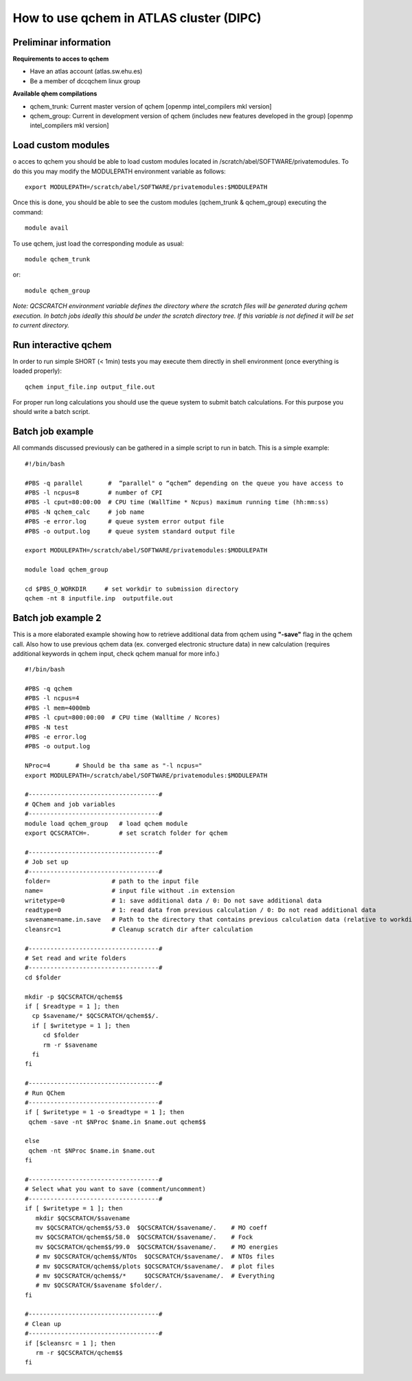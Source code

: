 How to use qchem in ATLAS cluster (DIPC)
========================================

Preliminar information
----------------------

**Requirements to acces to qchem**

* Have an atlas account (atlas.sw.ehu.es)
* Be a member of dccqchem linux group

**Available qhem compilations**

* qchem_trunk: Current master version of qchem [openmp intel_compilers mkl version]
* qchem_group: Current in development version of qchem (includes new features developed in the group) [openmp intel_compilers mkl version]

Load custom modules
-------------------

o acces to qchem you should be able to load custom modules located in /scratch/abel/SOFTWARE/privatemodules. To do this you may modify the MODULEPATH environment variable as follows:: 

    export MODULEPATH=/scratch/abel/SOFTWARE/privatemodules:$MODULEPATH

Once this is done, you should be able to see the custom modules (qchem_trunk & qchem_group) executing the command::

    module avail

To use qchem, just load the corresponding module as usual::

    module qchem_trunk

or::

    module qchem_group

*Note: QCSCRATCH environment variable defines the directory where the scratch files will be generated during qchem execution. In batch jobs ideally this should be under the scratch directory tree. If this variable is not defined it will be set to current directory.*

Run interactive qchem
---------------------

In order to run simple SHORT (< 1min) tests you may execute them directly in shell environment (once everything is loaded properly)::

    qchem input_file.inp output_file.out

For proper run long calculations you should use the queue system to submit batch calculations.
For this purpose you should write a batch script.

Batch job example
-----------------

All commands discussed previously can be gathered in a simple script to run in batch. This is a simple example::

	#!/bin/bash

	#PBS -q parallel       #  “parallel" o “qchem” depending on the queue you have access to
	#PBS -l ncpus=8        # number of CPI
	#PBS -l cput=80:00:00  # CPU time (WallTime * Ncpus) maximum running time (hh:mm:ss)
	#PBS -N qchem_calc     # job name
	#PBS -e error.log      # queue system error output file
	#PBS -o output.log     # queue system standard output file

	export MODULEPATH=/scratch/abel/SOFTWARE/privatemodules:$MODULEPATH

	module load qchem_group

	cd $PBS_O_WORKDIR     # set workdir to submission directory 
	qchem -nt 8 inputfile.inp  outputfile.out

Batch job example 2
-------------------

This is a more elaborated example showing how to retrieve additional data from qchem using **"-save"** flag
in the qchem call. Also how to use previous qchem data (ex. converged electronic structure data) in new
calculation (requires additional keywords in qchem input, check qchem manual for more info.) ::

    #!/bin/bash

    #PBS -q qchem
    #PBS -l ncpus=4
    #PBS -l mem=4000mb
    #PBS -l cput=800:00:00  # CPU time (Walltime / Ncores)
    #PBS -N test
    #PBS -e error.log
    #PBS -o output.log

    NProc=4       # Should be tha same as "-l ncpus="
    export MODULEPATH=/scratch/abel/SOFTWARE/privatemodules:$MODULEPATH

    #------------------------------------#
    # QChem and job variables
    #------------------------------------#
    module load qchem_group   # load qchem module
    export QCSCRATCH=.        # set scratch folder for qchem

    #------------------------------------#
    # Job set up
    #------------------------------------#
    folder=                 # path to the input file
    name=                   # input file without .in extension
    writetype=0             # 1: save additional data / 0: Do not save additional data
    readtype=0              # 1: read data from previous calculation / 0: Do not read additional data
    savename=name.in.save   # Path to the directory that contains previous calculation data (relative to workdir)
    cleansrc=1              # Cleanup scratch dir after calculation

    #------------------------------------#
    # Set read and write folders
    #------------------------------------#
    cd $folder

    mkdir -p $QCSCRATCH/qchem$$
    if [ $readtype = 1 ]; then
      cp $savename/* $QCSCRATCH/qchem$$/.
      if [ $writetype = 1 ]; then
         cd $folder
         rm -r $savename
      fi
    fi

    #------------------------------------#
    # Run QChem
    #------------------------------------#
    if [ $writetype = 1 -o $readtype = 1 ]; then
     qchem -save -nt $NProc $name.in $name.out qchem$$

    else
     qchem -nt $NProc $name.in $name.out
    fi

    #------------------------------------#
    # Select what you want to save (comment/uncomment)
    #------------------------------------#
    if [ $writetype = 1 ]; then
       mkdir $QCSCRATCH/$savename
       mv $QCSCRATCH/qchem$$/53.0  $QCSCRATCH/$savename/.    # MO coeff
       mv $QCSCRATCH/qchem$$/58.0  $QCSCRATCH/$savename/.    # Fock
       mv $QCSCRATCH/qchem$$/99.0  $QCSCRATCH/$savename/.    # MO energies
       # mv $QCSCRATCH/qchem$$/NTOs  $QCSCRATCH/$savename/.  # NTOs files
       # mv $QCSCRATCH/qchem$$/plots $QCSCRATCH/$savename/.  # plot files
       # mv $QCSCRATCH/qchem$$/*     $QCSCRATCH/$savename/.  # Everything
       # mv $QCSCRATCH/$savename $folder/.
    fi

    #------------------------------------#
    # Clean up
    #------------------------------------#
    if [$cleansrc = 1 ]; then
       rm -r $QCSCRATCH/qchem$$
    fi
